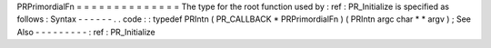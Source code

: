 PRPrimordialFn
=
=
=
=
=
=
=
=
=
=
=
=
=
=
The
type
for
the
root
function
used
by
:
ref
:
PR_Initialize
is
specified
as
follows
:
Syntax
-
-
-
-
-
-
.
.
code
:
:
typedef
PRIntn
(
PR_CALLBACK
*
PRPrimordialFn
)
(
PRIntn
argc
char
*
*
argv
)
;
See
Also
-
-
-
-
-
-
-
-
-
:
ref
:
PR_Initialize
